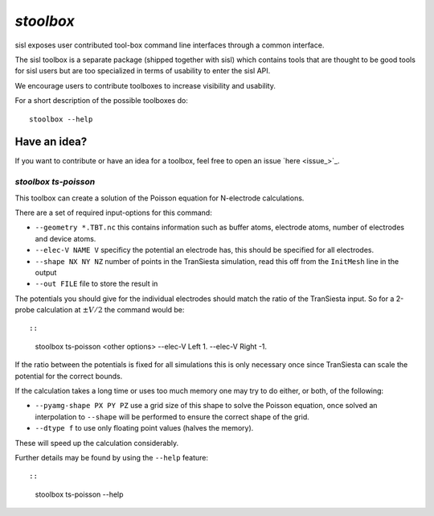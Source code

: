 .. highlight:: bash

.. _script_stoolbox:

`stoolbox`
==========

sisl exposes user contributed tool-box command line interfaces through a common
interface.

The sisl toolbox is a separate package (shipped together with sisl) which contains
tools that are thought to be good tools for sisl users but are too specialized in
terms of usability to enter the sisl API.

We encourage users to contribute toolboxes to increase visibility and usability.

For a short description of the possible toolboxes do:

::

   stoolbox --help


Have an idea?
~~~~~~~~~~~~~

If you want to contribute or have an idea for a toolbox, feel free to open an issue `here <issue_>`_.

   
`stoolbox ts-poisson`
---------------------

This toolbox can create a solution of the Poisson equation for N-electrode calculations.

There are a set of required input-options for this command:

- ``--geometry *.TBT.nc`` this contains information such as buffer atoms, electrode atoms, number of electrodes and device atoms.
- ``--elec-V NAME V`` specificy the potential an electrode has, this should be specified for all electrodes.
- ``--shape NX NY NZ`` number of points in the TranSiesta simulation, read this off from the ``InitMesh`` line in the output
- ``--out FILE`` file to store the result in

The potentials you should give for the individual electrodes should match the ratio of the TranSiesta input.
So for a 2-probe calculation at :math:`\pm V/2` the command would be::

::

   stoolbox ts-poisson <other options> --elec-V Left 1. --elec-V Right -1.

If the ratio between the potentials is fixed for all simulations this is only necessary once since
TranSiesta can scale the potential for the correct bounds.

If the calculation takes a long time or uses too much memory one may try to do either, or both, of the
following:

- ``--pyamg-shape PX PY PZ`` use a grid size of this shape to solve the Poisson equation, once solved
  an interpolation to ``--shape`` will be performed to ensure the correct shape of the grid.
- ``--dtype f`` to use only floating point values (halves the memory).

These will speed up the calculation considerably.

Further details may be found by using the ``--help`` feature::

::

   stoolbox ts-poisson --help




.. highlight:: python
